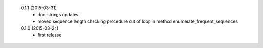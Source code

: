  0.1.1 (2015-03-31)
  * doc-strings updates
  * moved sequence length checking procedure out of loop in method enumerate_frequent_sequences

 0.1.0 (2015-03-24)
  * first release
